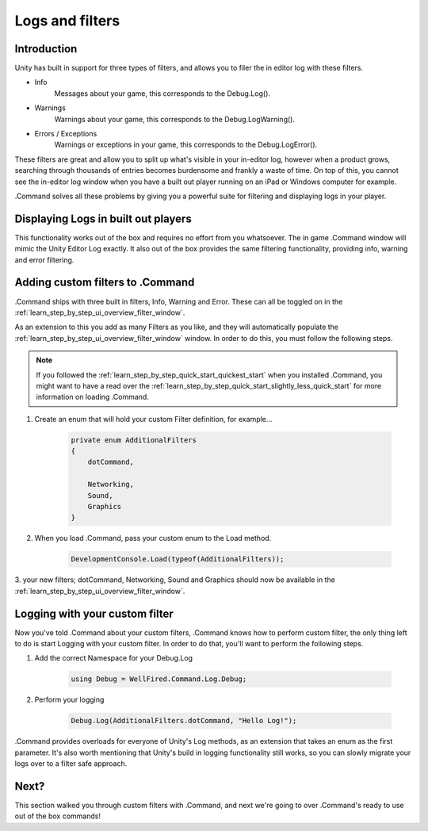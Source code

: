 .. _learn_step_by_step_logs_and_filters:

Logs and filters
================

Introduction
------------

Unity has built in support for three types of filters, and allows you to filer the in editor log with these filters.

* Info
    Messages about your game, this corresponds to the Debug.Log().

* Warnings
    Warnings about your game, this corresponds to the Debug.LogWarning().

* Errors / Exceptions
    Warnings or exceptions in your game, this corresponds to the Debug.LogError().

These filters are great and allow you to split up what's visible in your in-editor log, however when a product grows,
searching through thousands of entries becomes burdensome and frankly a waste of time. On top of this, you cannot see
the in-editor log window when you have a built out player running on an iPad or Windows computer for example.

.Command solves all these problems by giving you a powerful suite for filtering and displaying logs in your player.

Displaying Logs in built out players
------------------------------------

This functionality works out of the box and requires no effort from you whatsoever. The in game .Command window will
mimic the Unity Editor Log exactly. It also out of the box provides the same filtering functionality, providing
info, warning and error filtering.

Adding custom filters to .Command
---------------------------------

.Command ships with three built in filters, Info, Warning and Error. These can all be toggled on in the
:ref:`learn_step_by_step_ui_overview_filter_window`.

As an extension to this you add as many Filters as you like, and they will automatically populate the
:ref:`learn_step_by_step_ui_overview_filter_window` window. In order to do this, you must follow the following steps.

.. note::   If you followed the :ref:`learn_step_by_step_quick_start_quickest_start` when you installed .Command, you
            might want to have a read over the :ref:`learn_step_by_step_quick_start_slightly_less_quick_start` for more
            information on loading .Command.

1. Create an enum that will hold your custom Filter definition, for example...

    .. code-block:: c#

        private enum AdditionalFilters
        {
            dotCommand,

            Networking,
            Sound,
            Graphics
        }

2. When you load .Command, pass your custom enum to the Load method.

    .. code-block:: c#

        DevelopmentConsole.Load(typeof(AdditionalFilters));

3. your new filters; dotCommand, Networking, Sound and Graphics should now be available in the
:ref:`learn_step_by_step_ui_overview_filter_window`.

Logging with your custom filter
-------------------------------

Now you've told .Command about your custom filters, .Command knows how to perform custom filter, the only thing left to
do is start Logging with your custom filter. In order to do that, you'll want to perform the following steps.

1. Add the correct Namespace for your Debug.Log

    .. code-block:: c#

        using Debug = WellFired.Command.Log.Debug;

2. Perform your logging

    .. code-block:: c#

        Debug.Log(AdditionalFilters.dotCommand, "Hello Log!");

.Command provides overloads for everyone of Unity's Log methods, as an extension that takes an enum as the first
parameter. It's also worth mentioning that Unity's build in logging functionality still works, so you can slowly
migrate your logs over to a filter safe approach.


Next?
-----

This section walked you through custom filters with .Command, and next we're going to over .Command's ready to use out
of the box commands!
